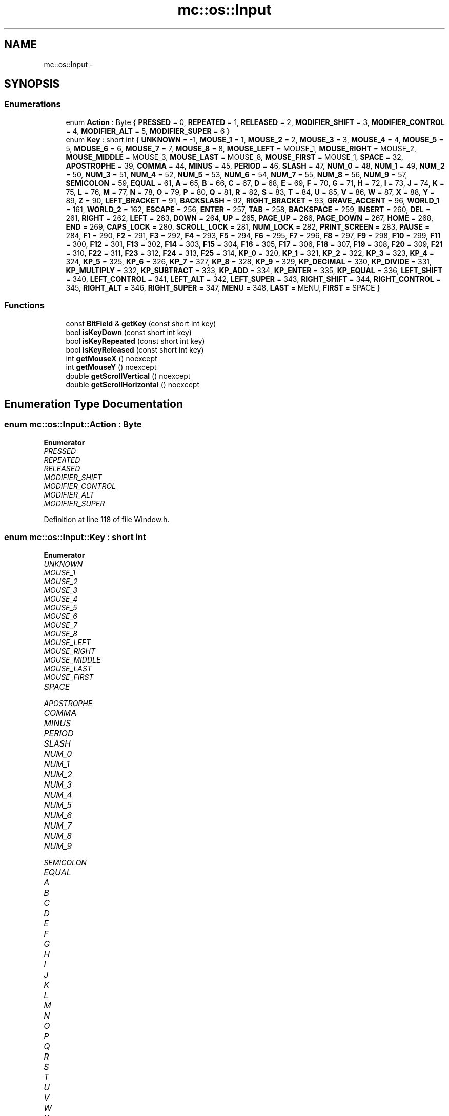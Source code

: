 .TH "mc::os::Input" 3 "Sat Apr 8 2017" "Version Alpha" "MACE" \" -*- nroff -*-
.ad l
.nh
.SH NAME
mc::os::Input \- 
.SH SYNOPSIS
.br
.PP
.SS "Enumerations"

.in +1c
.ti -1c
.RI "enum \fBAction\fP : Byte { \fBPRESSED\fP = 0, \fBREPEATED\fP = 1, \fBRELEASED\fP = 2, \fBMODIFIER_SHIFT\fP = 3, \fBMODIFIER_CONTROL\fP = 4, \fBMODIFIER_ALT\fP = 5, \fBMODIFIER_SUPER\fP = 6 }"
.br
.ti -1c
.RI "enum \fBKey\fP : short int { \fBUNKNOWN\fP = -1, \fBMOUSE_1\fP = 1, \fBMOUSE_2\fP = 2, \fBMOUSE_3\fP = 3, \fBMOUSE_4\fP = 4, \fBMOUSE_5\fP = 5, \fBMOUSE_6\fP = 6, \fBMOUSE_7\fP = 7, \fBMOUSE_8\fP = 8, \fBMOUSE_LEFT\fP = MOUSE_1, \fBMOUSE_RIGHT\fP = MOUSE_2, \fBMOUSE_MIDDLE\fP = MOUSE_3, \fBMOUSE_LAST\fP = MOUSE_8, \fBMOUSE_FIRST\fP = MOUSE_1, \fBSPACE\fP = 32, \fBAPOSTROPHE\fP = 39, \fBCOMMA\fP = 44, \fBMINUS\fP = 45, \fBPERIOD\fP = 46, \fBSLASH\fP = 47, \fBNUM_0\fP = 48, \fBNUM_1\fP = 49, \fBNUM_2\fP = 50, \fBNUM_3\fP = 51, \fBNUM_4\fP = 52, \fBNUM_5\fP = 53, \fBNUM_6\fP = 54, \fBNUM_7\fP = 55, \fBNUM_8\fP = 56, \fBNUM_9\fP = 57, \fBSEMICOLON\fP = 59, \fBEQUAL\fP = 61, \fBA\fP = 65, \fBB\fP = 66, \fBC\fP = 67, \fBD\fP = 68, \fBE\fP = 69, \fBF\fP = 70, \fBG\fP = 71, \fBH\fP = 72, \fBI\fP = 73, \fBJ\fP = 74, \fBK\fP = 75, \fBL\fP = 76, \fBM\fP = 77, \fBN\fP = 78, \fBO\fP = 79, \fBP\fP = 80, \fBQ\fP = 81, \fBR\fP = 82, \fBS\fP = 83, \fBT\fP = 84, \fBU\fP = 85, \fBV\fP = 86, \fBW\fP = 87, \fBX\fP = 88, \fBY\fP = 89, \fBZ\fP = 90, \fBLEFT_BRACKET\fP = 91, \fBBACKSLASH\fP = 92, \fBRIGHT_BRACKET\fP = 93, \fBGRAVE_ACCENT\fP = 96, \fBWORLD_1\fP = 161, \fBWORLD_2\fP = 162, \fBESCAPE\fP = 256, \fBENTER\fP = 257, \fBTAB\fP = 258, \fBBACKSPACE\fP = 259, \fBINSERT\fP = 260, \fBDEL\fP = 261, \fBRIGHT\fP = 262, \fBLEFT\fP = 263, \fBDOWN\fP = 264, \fBUP\fP = 265, \fBPAGE_UP\fP = 266, \fBPAGE_DOWN\fP = 267, \fBHOME\fP = 268, \fBEND\fP = 269, \fBCAPS_LOCK\fP = 280, \fBSCROLL_LOCK\fP = 281, \fBNUM_LOCK\fP = 282, \fBPRINT_SCREEN\fP = 283, \fBPAUSE\fP = 284, \fBF1\fP = 290, \fBF2\fP = 291, \fBF3\fP = 292, \fBF4\fP = 293, \fBF5\fP = 294, \fBF6\fP = 295, \fBF7\fP = 296, \fBF8\fP = 297, \fBF9\fP = 298, \fBF10\fP = 299, \fBF11\fP = 300, \fBF12\fP = 301, \fBF13\fP = 302, \fBF14\fP = 303, \fBF15\fP = 304, \fBF16\fP = 305, \fBF17\fP = 306, \fBF18\fP = 307, \fBF19\fP = 308, \fBF20\fP = 309, \fBF21\fP = 310, \fBF22\fP = 311, \fBF23\fP = 312, \fBF24\fP = 313, \fBF25\fP = 314, \fBKP_0\fP = 320, \fBKP_1\fP = 321, \fBKP_2\fP = 322, \fBKP_3\fP = 323, \fBKP_4\fP = 324, \fBKP_5\fP = 325, \fBKP_6\fP = 326, \fBKP_7\fP = 327, \fBKP_8\fP = 328, \fBKP_9\fP = 329, \fBKP_DECIMAL\fP = 330, \fBKP_DIVIDE\fP = 331, \fBKP_MULTIPLY\fP = 332, \fBKP_SUBTRACT\fP = 333, \fBKP_ADD\fP = 334, \fBKP_ENTER\fP = 335, \fBKP_EQUAL\fP = 336, \fBLEFT_SHIFT\fP = 340, \fBLEFT_CONTROL\fP = 341, \fBLEFT_ALT\fP = 342, \fBLEFT_SUPER\fP = 343, \fBRIGHT_SHIFT\fP = 344, \fBRIGHT_CONTROL\fP = 345, \fBRIGHT_ALT\fP = 346, \fBRIGHT_SUPER\fP = 347, \fBMENU\fP = 348, \fBLAST\fP = MENU, \fBFIRST\fP = SPACE }"
.br
.in -1c
.SS "Functions"

.in +1c
.ti -1c
.RI "const \fBBitField\fP & \fBgetKey\fP (const short int key)"
.br
.ti -1c
.RI "bool \fBisKeyDown\fP (const short int key)"
.br
.ti -1c
.RI "bool \fBisKeyRepeated\fP (const short int key)"
.br
.ti -1c
.RI "bool \fBisKeyReleased\fP (const short int key)"
.br
.ti -1c
.RI "int \fBgetMouseX\fP () noexcept"
.br
.ti -1c
.RI "int \fBgetMouseY\fP () noexcept"
.br
.ti -1c
.RI "double \fBgetScrollVertical\fP () noexcept"
.br
.ti -1c
.RI "double \fBgetScrollHorizontal\fP () noexcept"
.br
.in -1c
.SH "Enumeration Type Documentation"
.PP 
.SS "enum \fBmc::os::Input::Action\fP : \fBByte\fP"

.PP
\fBEnumerator\fP
.in +1c
.TP
\fB\fIPRESSED \fP\fP
.TP
\fB\fIREPEATED \fP\fP
.TP
\fB\fIRELEASED \fP\fP
.TP
\fB\fIMODIFIER_SHIFT \fP\fP
.TP
\fB\fIMODIFIER_CONTROL \fP\fP
.TP
\fB\fIMODIFIER_ALT \fP\fP
.TP
\fB\fIMODIFIER_SUPER \fP\fP
.PP
Definition at line 118 of file Window\&.h\&.
.SS "enum \fBmc::os::Input::Key\fP : short int"

.PP
\fBEnumerator\fP
.in +1c
.TP
\fB\fIUNKNOWN \fP\fP
.TP
\fB\fIMOUSE_1 \fP\fP
.TP
\fB\fIMOUSE_2 \fP\fP
.TP
\fB\fIMOUSE_3 \fP\fP
.TP
\fB\fIMOUSE_4 \fP\fP
.TP
\fB\fIMOUSE_5 \fP\fP
.TP
\fB\fIMOUSE_6 \fP\fP
.TP
\fB\fIMOUSE_7 \fP\fP
.TP
\fB\fIMOUSE_8 \fP\fP
.TP
\fB\fIMOUSE_LEFT \fP\fP
.TP
\fB\fIMOUSE_RIGHT \fP\fP
.TP
\fB\fIMOUSE_MIDDLE \fP\fP
.TP
\fB\fIMOUSE_LAST \fP\fP
.TP
\fB\fIMOUSE_FIRST \fP\fP
.TP
\fB\fISPACE \fP\fP
.TP
\fB\fIAPOSTROPHE \fP\fP
.TP
\fB\fICOMMA \fP\fP
.TP
\fB\fIMINUS \fP\fP
.TP
\fB\fIPERIOD \fP\fP
.TP
\fB\fISLASH \fP\fP
.TP
\fB\fINUM_0 \fP\fP
.TP
\fB\fINUM_1 \fP\fP
.TP
\fB\fINUM_2 \fP\fP
.TP
\fB\fINUM_3 \fP\fP
.TP
\fB\fINUM_4 \fP\fP
.TP
\fB\fINUM_5 \fP\fP
.TP
\fB\fINUM_6 \fP\fP
.TP
\fB\fINUM_7 \fP\fP
.TP
\fB\fINUM_8 \fP\fP
.TP
\fB\fINUM_9 \fP\fP
.TP
\fB\fISEMICOLON \fP\fP
.TP
\fB\fIEQUAL \fP\fP
.TP
\fB\fIA \fP\fP
.TP
\fB\fIB \fP\fP
.TP
\fB\fIC \fP\fP
.TP
\fB\fID \fP\fP
.TP
\fB\fIE \fP\fP
.TP
\fB\fIF \fP\fP
.TP
\fB\fIG \fP\fP
.TP
\fB\fIH \fP\fP
.TP
\fB\fII \fP\fP
.TP
\fB\fIJ \fP\fP
.TP
\fB\fIK \fP\fP
.TP
\fB\fIL \fP\fP
.TP
\fB\fIM \fP\fP
.TP
\fB\fIN \fP\fP
.TP
\fB\fIO \fP\fP
.TP
\fB\fIP \fP\fP
.TP
\fB\fIQ \fP\fP
.TP
\fB\fIR \fP\fP
.TP
\fB\fIS \fP\fP
.TP
\fB\fIT \fP\fP
.TP
\fB\fIU \fP\fP
.TP
\fB\fIV \fP\fP
.TP
\fB\fIW \fP\fP
.TP
\fB\fIX \fP\fP
.TP
\fB\fIY \fP\fP
.TP
\fB\fIZ \fP\fP
.TP
\fB\fILEFT_BRACKET \fP\fP
.TP
\fB\fIBACKSLASH \fP\fP
.TP
\fB\fIRIGHT_BRACKET \fP\fP
.TP
\fB\fIGRAVE_ACCENT \fP\fP
.TP
\fB\fIWORLD_1 \fP\fP
.TP
\fB\fIWORLD_2 \fP\fP
.TP
\fB\fIESCAPE \fP\fP
.TP
\fB\fIENTER \fP\fP
.TP
\fB\fITAB \fP\fP
.TP
\fB\fIBACKSPACE \fP\fP
.TP
\fB\fIINSERT \fP\fP
.TP
\fB\fIDEL \fP\fP
Delete key\&. Named DEL to prevent naming conflict with DELETE 
.TP
\fB\fIRIGHT \fP\fP
.TP
\fB\fILEFT \fP\fP
.TP
\fB\fIDOWN \fP\fP
.TP
\fB\fIUP \fP\fP
.TP
\fB\fIPAGE_UP \fP\fP
.TP
\fB\fIPAGE_DOWN \fP\fP
.TP
\fB\fIHOME \fP\fP
.TP
\fB\fIEND \fP\fP
.TP
\fB\fICAPS_LOCK \fP\fP
.TP
\fB\fISCROLL_LOCK \fP\fP
.TP
\fB\fINUM_LOCK \fP\fP
.TP
\fB\fIPRINT_SCREEN \fP\fP
.TP
\fB\fIPAUSE \fP\fP
.TP
\fB\fIF1 \fP\fP
.TP
\fB\fIF2 \fP\fP
.TP
\fB\fIF3 \fP\fP
.TP
\fB\fIF4 \fP\fP
.TP
\fB\fIF5 \fP\fP
.TP
\fB\fIF6 \fP\fP
.TP
\fB\fIF7 \fP\fP
.TP
\fB\fIF8 \fP\fP
.TP
\fB\fIF9 \fP\fP
.TP
\fB\fIF10 \fP\fP
.TP
\fB\fIF11 \fP\fP
.TP
\fB\fIF12 \fP\fP
.TP
\fB\fIF13 \fP\fP
.TP
\fB\fIF14 \fP\fP
.TP
\fB\fIF15 \fP\fP
.TP
\fB\fIF16 \fP\fP
.TP
\fB\fIF17 \fP\fP
.TP
\fB\fIF18 \fP\fP
.TP
\fB\fIF19 \fP\fP
.TP
\fB\fIF20 \fP\fP
.TP
\fB\fIF21 \fP\fP
.TP
\fB\fIF22 \fP\fP
.TP
\fB\fIF23 \fP\fP
.TP
\fB\fIF24 \fP\fP
.TP
\fB\fIF25 \fP\fP
.TP
\fB\fIKP_0 \fP\fP
.TP
\fB\fIKP_1 \fP\fP
.TP
\fB\fIKP_2 \fP\fP
.TP
\fB\fIKP_3 \fP\fP
.TP
\fB\fIKP_4 \fP\fP
.TP
\fB\fIKP_5 \fP\fP
.TP
\fB\fIKP_6 \fP\fP
.TP
\fB\fIKP_7 \fP\fP
.TP
\fB\fIKP_8 \fP\fP
.TP
\fB\fIKP_9 \fP\fP
.TP
\fB\fIKP_DECIMAL \fP\fP
.TP
\fB\fIKP_DIVIDE \fP\fP
.TP
\fB\fIKP_MULTIPLY \fP\fP
.TP
\fB\fIKP_SUBTRACT \fP\fP
.TP
\fB\fIKP_ADD \fP\fP
.TP
\fB\fIKP_ENTER \fP\fP
.TP
\fB\fIKP_EQUAL \fP\fP
.TP
\fB\fILEFT_SHIFT \fP\fP
.TP
\fB\fILEFT_CONTROL \fP\fP
.TP
\fB\fILEFT_ALT \fP\fP
.TP
\fB\fILEFT_SUPER \fP\fP
.TP
\fB\fIRIGHT_SHIFT \fP\fP
.TP
\fB\fIRIGHT_CONTROL \fP\fP
.TP
\fB\fIRIGHT_ALT \fP\fP
.TP
\fB\fIRIGHT_SUPER \fP\fP
.TP
\fB\fIMENU \fP\fP
.TP
\fB\fILAST \fP\fP
.TP
\fB\fIFIRST \fP\fP
.PP
Definition at line 129 of file Window\&.h\&.
.SH "Function Documentation"
.PP 
.SS "const \fBBitField\fP& mc::os::Input::getKey (const short int key)"

.SS "int mc::os::Input::getMouseX ()\fC [noexcept]\fP"

.SS "int mc::os::Input::getMouseY ()\fC [noexcept]\fP"

.SS "double mc::os::Input::getScrollHorizontal ()\fC [noexcept]\fP"

.SS "double mc::os::Input::getScrollVertical ()\fC [noexcept]\fP"

.SS "bool mc::os::Input::isKeyDown (const short int key)"

.SS "bool mc::os::Input::isKeyReleased (const short int key)"

.SS "bool mc::os::Input::isKeyRepeated (const short int key)"

.SH "Author"
.PP 
Generated automatically by Doxygen for MACE from the source code\&.
